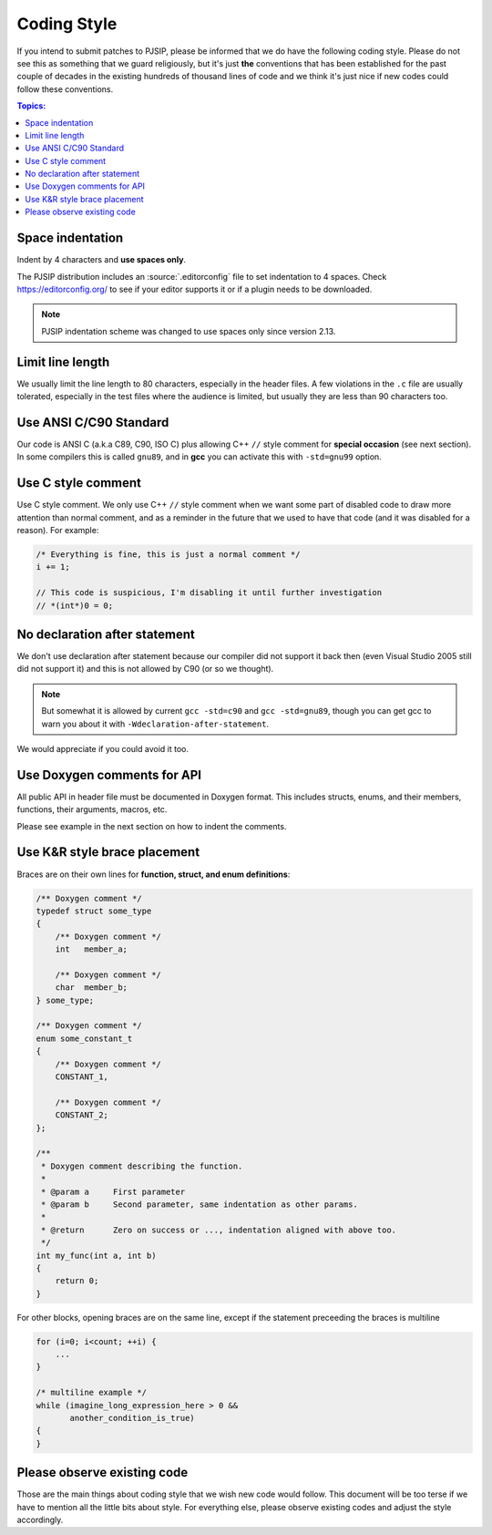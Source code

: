 Coding Style
======================
If you intend to submit patches to PJSIP, please be informed that we do have the following
coding style. Please do not see this as something that we guard religiously, but
it's just **the** conventions that has been established for the past couple of decades in the
existing hundreds of thousand lines of code and we think it's just nice if new codes could follow these
conventions.


.. contents:: Topics:
   :local:
   :depth: 2


Space indentation
-----------------------
Indent by 4 characters and **use spaces only**.

The PJSIP distribution includes an :source:`.editorconfig` file to set indentation to 
4 spaces. Check https://editorconfig.org/ to see if your editor supports it or
if a plugin needs to be downloaded.

.. note::

   PJSIP indentation scheme was changed to use spaces only since version 2.13.


Limit line length
-----------------------
We usually limit the line length to 80 characters, especially in the header files.
A few violations in the ``.c`` file are usually tolerated, especially in the test files
where the audience is limited, but usually they are less than 90 characters too.


Use ANSI C/C90 Standard
--------------------------
Our code is ANSI C (a.k.a C89, C90, ISO C) plus allowing C++ ``//`` style comment for **special
occasion** (see next section). In some compilers this is called ``gnu89``, and
in **gcc** you can activate this with ``-std=gnu99`` option.



Use C style comment
---------------------
Use C style comment. We only use C++ ``//`` style comment when we want some part of
disabled code to draw more attention than normal comment, and as a reminder in the
future that we used to have that code (and it was disabled for a reason). For example:

.. code-block:: c

    /* Everything is fine, this is just a normal comment */
    i += 1;

    // This code is suspicious, I'm disabling it until further investigation
    // *(int*)0 = 0;


No declaration after statement
----------------------------------
We don't use declaration after statement because our compiler did not support it back then
(even Visual Studio 2005 still did not support it) and this is not allowed by C90 (or so we thought).

.. note::

    But somewhat it is allowed by current ``gcc -std=c90`` and ``gcc -std=gnu89``,
    though you can get gcc to warn you about it with ``-Wdeclaration-after-statement``.

We would appreciate if you could avoid it too.


Use Doxygen comments for API
------------------------------
All public API in header file must be documented in Doxygen format. This includes structs, enums,
and their members, functions, their arguments, macros, etc.

Please see example in the next section on how to indent the comments.


Use K&R style brace placement
--------------------------------
Braces are on their own lines for **function, struct, and enum definitions**:

.. code-block:: c

    /** Doxygen comment */
    typedef struct some_type
    {
        /** Doxygen comment */
        int   member_a;

        /** Doxygen comment */
        char  member_b;
    } some_type;
    
    /** Doxygen comment */
    enum some_constant_t
    {
        /** Doxygen comment */
        CONSTANT_1,

        /** Doxygen comment */
        CONSTANT_2;
    };

    /**
     * Doxygen comment describing the function.
     *
     * @param a     First parameter
     * @param b     Second parameter, same indentation as other params.
     *
     * @return      Zero on success or ..., indentation aligned with above too.
     */
    int my_func(int a, int b)
    {
        return 0;
    }

For other blocks, opening braces are on the same line, except if the statement preceeding the
braces is multiline

.. code-block:: c

    for (i=0; i<count; ++i) {
        ...
    }

    /* multiline example */
    while (imagine_long_expression_here > 0 &&
           another_condition_is_true)
    {
    }



Please observe existing code
------------------------------
Those are the main things about coding style that we wish new code would follow.
This document will be too terse if we have to mention all the little bits about style.
For everything else, please observe existing codes and adjust the style accordingly.

